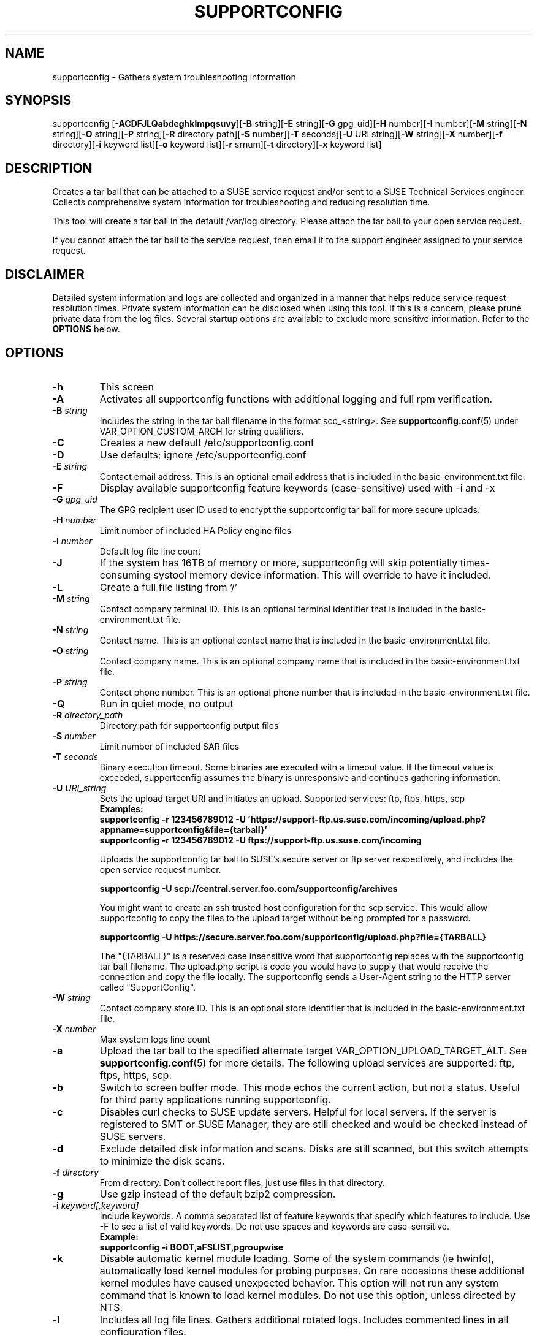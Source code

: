 .TH SUPPORTCONFIG 8 "16 Feb 2021" "supportutils" "Support Utilities Manual"
.SH NAME
supportconfig - Gathers system troubleshooting information
.SH SYNOPSIS
supportconfig [\fB\-ACDFJLQabdeghklmpqsuvy\fR][\fB-B\fR string][\fB-E\fR string][\fB-G\fR gpg_uid][\fB-H\fR number][\fB-I\fR number][\fB-M\fR string][\fB-N\fR string][\fB-O\fR string][\fB-P\fR string][\fB-R\fR directory path][\fB-S\fR number][\fB-T\fR seconds][\fB-U\fR URI string][\fB-W\fR string][\fB-X\fR number][\fB-f\fR directory][\fB-i\fR keyword list][\fB-o\fR keyword list][\fB-r\fR srnum][\fB-t\fR directory][\fB-x\fR keyword list]
.SH DESCRIPTION
Creates a tar ball that can be attached to a SUSE service request and/or sent to a SUSE Technical Services engineer. Collects comprehensive system information for troubleshooting and reducing resolution time.
.PP
This tool will create a tar ball in the default /var/log directory. Please attach the tar ball to your open service request.
.PP
If you cannot attach the tar ball to the service request, then email it to the support engineer assigned to your service request.
.SH DISCLAIMER
Detailed system information and logs are collected and organized in a
manner that helps reduce service request resolution times. Private system
information can be disclosed when using this tool. If this is a concern,
please prune private data from the log files. Several startup options
are available to exclude more sensitive information. Refer to the 
.B
OPTIONS
below.
.SH OPTIONS
.TP
\fB\-h\fR
This screen
.TP
\fB\-A\fR 
Activates all supportconfig functions with additional logging and full rpm verification.
.TP
\fB\-B\fR \fIstring\fR
Includes the string in the tar ball filename in the format scc_<string>. See \fBsupportconfig.conf\fR(5) under VAR_OPTION_CUSTOM_ARCH for string qualifiers.
.TP
\fB\-C\fR 
Creates a new default /etc/supportconfig.conf
.TP
\fB\-D\fR 
Use defaults; ignore  /etc/supportconfig.conf
.TP
\fB\-E\fR \fIstring\fR
Contact email address. This is an optional email address that is included in the basic-environment.txt file.
.TP
\fB\-F\fR
Display available supportconfig feature keywords (case-sensitive) used with -i and -x
.TP
\fB\-G\fR \fIgpg_uid\fR
The GPG recipient user ID used to encrypt the supportconfig tar ball for more secure uploads.
.TP
\fB\-H\fR \fInumber\fR
Limit number of included HA Policy engine files
.TP
\fB\-I\fR \fInumber\fR
Default log file line count
.TP
\fB\-J\fR
If the system has 16TB of memory or more, supportconfig will skip potentially times-consuming systool memory device information. This will override to have it included.
.TP
\fB\-L\fR 
Create a full file listing from '/'
.TP
\fB\-M\fR \fIstring\fR
Contact company terminal ID. This is an optional terminal identifier that is included in the basic-environment.txt file.
.TP
\fB\-N\fR \fIstring\fR
Contact name. This is an optional contact name that is included in the basic-environment.txt file.
.TP
\fB\-O\fR \fIstring\fR
Contact company name. This is an optional company name that is included in the basic-environment.txt file.
.TP
\fB\-P\fR \fIstring\fR
Contact phone number. This is an optional phone number that is included in the basic-environment.txt file.
.TP
\fB\-Q\fR 
Run in quiet mode, no output
.TP
\fB\-R\fR \fIdirectory_path\fR
Directory path for supportconfig output files
.TP
\fB\-S\fR \fInumber\fR
Limit number of included SAR files
.TP
\fB\-T\fR \fIseconds\fR
Binary execution timeout. Some binaries are executed with a timeout value. If the timeout value is exceeded, supportconfig assumes the binary is unresponsive and continues gathering information.
.TP
\fB\-U\fR \fIURI_string\fR
Sets the upload target URI and initiates an upload. Supported services: ftp, ftps, https, scp
.RS
.B Examples:
.RE
.RS
.B supportconfig -r 123456789012 -U 'https://support-ftp.us.suse.com/incoming/upload.php?appname=supportconfig&file={tarball}'
.RE
.RS
.B supportconfig -r 123456789012 -U "ftps://support-ftp.us.suse.com/incoming"
.RE

.RS
Uploads the supportconfig tar ball to SUSE's secure server or ftp server respectively, and includes the open service request number.
.RE

.RS
.B supportconfig -U "scp://central.server.foo.com/supportconfig/archives"
.RE

.RS
You might want to create an ssh trusted host configuration for the scp service. This would allow supportconfig to copy the files to the upload target without being prompted for a password.
.RE

.RS
.B supportconfig -U "https://secure.server.foo.com/supportconfig/upload.php?file={TARBALL}"
.RE

.RS
The "{TARBALL}" is a reserved case insensitive word that supportconfig replaces with the supportconfig tar ball filename. The upload.php script is code you would have to supply that would receive the connection and copy the file locally. The supportconfig sends a User-Agent string to the HTTP server called "SupportConfig".
.RE
.TP
\fB\-W\fR \fIstring\fR
Contact company store ID. This is an optional store identifier that is included in the basic-environment.txt file.
.TP
\fB\-X\fR \fInumber\fR
Max system logs line count
.TP
\fB\-a\fR 
Upload the tar ball to the specified alternate target VAR_OPTION_UPLOAD_TARGET_ALT. See 
.BR supportconfig.conf (5)
for more details. The following upload services are supported: ftp, ftps, https, scp.
.TP
\fB\-b\fR 
Switch to screen buffer mode. This mode echos the current action, but not a status. Useful for third party applications running supportconfig.
.TP
\fB\-c\fR 
Disables curl checks to SUSE update servers. Helpful for local servers. If the server is registered to SMT or SUSE Manager, they are still checked and would be checked instead of SUSE servers.
.TP
\fB\-d\fR 
Exclude detailed disk information and scans. Disks are still scanned, but this switch attempts to minimize the disk scans.
.TP
\fB\-f\fR \fIdirectory\fR
From directory. Don't collect report files, just use files in that directory.
.TP
\fB\-g\fR 
Use gzip instead of the default bzip2 compression.
.TP
\fB\-i\fR \fIkeyword[,keyword]\fR
Include keywords. A comma separated list of feature keywords that specify which features to include. 
Use -F to see a list of valid keywords. Do not use spaces and keywords are case-sensitive.
.RS
.B Example:
.RE
.RS
.B supportconfig -i BOOT,aFSLIST,pgroupwise
.RE
.TP
\fB\-k\fR 
Disable automatic kernel module loading. Some of the system commands (ie hwinfo), automatically load kernel modules for probing purposes. On rare occasions these additional kernel modules have caused unexpected behavior. This option will not run any system command that is known to load kernel modules. Do not use this option, unless directed by NTS.
.TP
\fB\-l\fR 
Includes all log file lines. Gathers additional rotated logs. Includes commented lines in all configuration files. 
.TP
\fB\-m\fR 
Only gather a minimum amount of info: basic env, basic health, hardware, rpm, messages, y2logs
.TP
\fB\-o\fR \fIkeyword[,keyword]\fR
Toggle keywords on or off. A comma separated list of feature keywords that changes the feature state opposite it's current state. For example, if OPTION_LVM is set, -o LVM will turn it off. If OPTION_LVM is not set, -o LVM will turn it on.
.TP
\fB\-p\fR
Disable all plugin execution
.TP
\fB\-q\fR
Add a unique identifier to the supportconfig tar ball filename. You usually do not need this, as hostnames, date and times are unique enough within an organization. However, when uploading to a central public repository, it should be included.
.TP
\fB\-r\fR \fIsrnum\fR 
Includes the service request number in the basic-environment.txt file and the tar ball filename. Use this option when uploading (-u) tar balls to SUSE.
.TP
\fB\-s\fR 
Include full SLP service lists
.TP
\fB\-t\fR \fIdirectory\fR
Target directory. Just save log files here, do not create tarball.
.TP
\fB\-u\fR
Uploads the supportconfig tar ball to the specified VAR_OPTION_UPLOAD_TARGET. See 
.BR supportconfig.conf (5)
for more details. The following upload services are supported: ftp, ftps, https, scp.
.TP
\fB\-v\fR 
Performs an rpm -V for each installed rpm.
.TP
\fB\-w\fR 
Enable verbose wait trace logging. Shows the start and stop times of each command supportconfig is running.
.TP
\fB\-x\fR \fIkeyword[,keyword]\fR
Only exclude keywords. A comma separated list of feature keywords that specify which features to exclude. It is the same as -A -o keyword[,keyword].
Use -F to see a list of valid keywords. Do not use spaces and keywords are case-sensitive.
.RS
.B Example:
.RE
.RS
.B supportconfig -x aFSLIST,X,SMART
.RE
.TP
\fB\-y\fR 
Gathers full YaST log files.
.TP
Use Ctrl-\\ to try and skip a function that is hanging.
.SH ENVIRONMENT
.I SC_CONF
.RS
You can use the SC_CONF environment variable to specify an alternate configuration file path.
.RE
.RS
.B Example: export SC_CONF=/opt/supportconfig.conf
.RE
.SH FILES
.I /etc/supportconfig.conf
.RS
The supportconfig configuration file. See
.BR supportconfig.conf (5)
for further details.
.RE
.I /usr/lib/supportconfig/plugins
.RS
The supportconfig plugin directory. See 
.B PLUGINS
below for further details.
.RE
.SH PLUGINS
You can include your own scripts or applications with the supportconfig tar ball. 
Simply create the /usr/lib/supportconfig/plugins directory, and copy
your script file there. The plugin will be executed, but not sourced
into the supportconfig environment. This means you won't have access
to the functions and variables in supportconfig. Any file with execute
permissions that sends it's output to the stdout and stderr is supported.
.PP
For example, say you want to include the pstree output with the 
supportconfig. Do the following,
.PD 0
.PP 
1. mkdir -p /usr/lib/supportconfig/plugins
.PP 
2. cp -a /usr/bin/pstree /usr/lib/supportconfig/plugins/
.PP
3. The output will be in the plugin-pstree.txt file.
.PD
.PP
Supportconfig will include a text file called plugin-myscript.txt in it's 
tar ball after executing myscript, where myscript is your plugin filename. 
If you don't want to include plugins, just run supportconfig with the -p 
parameter.
.PP
.PD
.SH REPORTING BUGS
Please submit bug fixes or comments via: 
.B
http://en.opensuse.org/Supportutils#Reporting_Bugs
.SH AUTHOR
Jason Record <jason.record@suse.com>
.SH COPYRIGHT
This program is free software; you can redistribute it and/or modify
it under the terms of the GNU General Public License as published by
the Free Software Foundation; version 2 of the License.
.PP
This program is distributed in the hope that it will be useful,
but WITHOUT ANY WARRANTY; without even the implied warranty of
MERCHANTABILITY or FITNESS FOR A PARTICULAR PURPOSE.  See the
GNU General Public License for more details.
.PP
You should have received a copy of the GNU General Public License
along with this program; if not, see <http://www.gnu.org/licenses/>.
.SH SEE ALSO
.BR supportconfig.conf (5)
.BR scplugin.rc (3)
